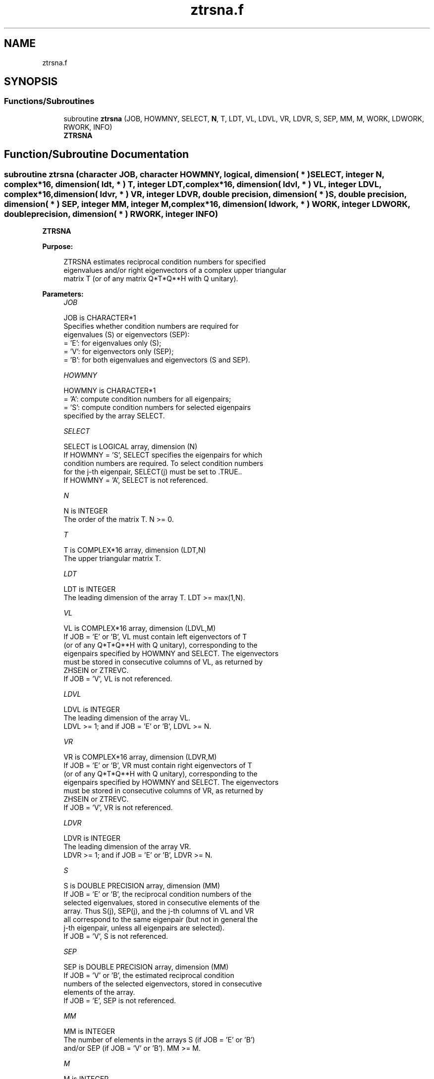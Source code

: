 .TH "ztrsna.f" 3 "Tue Nov 14 2017" "Version 3.8.0" "LAPACK" \" -*- nroff -*-
.ad l
.nh
.SH NAME
ztrsna.f
.SH SYNOPSIS
.br
.PP
.SS "Functions/Subroutines"

.in +1c
.ti -1c
.RI "subroutine \fBztrsna\fP (JOB, HOWMNY, SELECT, \fBN\fP, T, LDT, VL, LDVL, VR, LDVR, S, SEP, MM, M, WORK, LDWORK, RWORK, INFO)"
.br
.RI "\fBZTRSNA\fP "
.in -1c
.SH "Function/Subroutine Documentation"
.PP 
.SS "subroutine ztrsna (character JOB, character HOWMNY, logical, dimension( * ) SELECT, integer N, complex*16, dimension( ldt, * ) T, integer LDT, complex*16, dimension( ldvl, * ) VL, integer LDVL, complex*16, dimension( ldvr, * ) VR, integer LDVR, double precision, dimension( * ) S, double precision, dimension( * ) SEP, integer MM, integer M, complex*16, dimension( ldwork, * ) WORK, integer LDWORK, double precision, dimension( * ) RWORK, integer INFO)"

.PP
\fBZTRSNA\fP  
.PP
\fBPurpose: \fP
.RS 4

.PP
.nf
 ZTRSNA estimates reciprocal condition numbers for specified
 eigenvalues and/or right eigenvectors of a complex upper triangular
 matrix T (or of any matrix Q*T*Q**H with Q unitary).
.fi
.PP
 
.RE
.PP
\fBParameters:\fP
.RS 4
\fIJOB\fP 
.PP
.nf
          JOB is CHARACTER*1
          Specifies whether condition numbers are required for
          eigenvalues (S) or eigenvectors (SEP):
          = 'E': for eigenvalues only (S);
          = 'V': for eigenvectors only (SEP);
          = 'B': for both eigenvalues and eigenvectors (S and SEP).
.fi
.PP
.br
\fIHOWMNY\fP 
.PP
.nf
          HOWMNY is CHARACTER*1
          = 'A': compute condition numbers for all eigenpairs;
          = 'S': compute condition numbers for selected eigenpairs
                 specified by the array SELECT.
.fi
.PP
.br
\fISELECT\fP 
.PP
.nf
          SELECT is LOGICAL array, dimension (N)
          If HOWMNY = 'S', SELECT specifies the eigenpairs for which
          condition numbers are required. To select condition numbers
          for the j-th eigenpair, SELECT(j) must be set to .TRUE..
          If HOWMNY = 'A', SELECT is not referenced.
.fi
.PP
.br
\fIN\fP 
.PP
.nf
          N is INTEGER
          The order of the matrix T. N >= 0.
.fi
.PP
.br
\fIT\fP 
.PP
.nf
          T is COMPLEX*16 array, dimension (LDT,N)
          The upper triangular matrix T.
.fi
.PP
.br
\fILDT\fP 
.PP
.nf
          LDT is INTEGER
          The leading dimension of the array T. LDT >= max(1,N).
.fi
.PP
.br
\fIVL\fP 
.PP
.nf
          VL is COMPLEX*16 array, dimension (LDVL,M)
          If JOB = 'E' or 'B', VL must contain left eigenvectors of T
          (or of any Q*T*Q**H with Q unitary), corresponding to the
          eigenpairs specified by HOWMNY and SELECT. The eigenvectors
          must be stored in consecutive columns of VL, as returned by
          ZHSEIN or ZTREVC.
          If JOB = 'V', VL is not referenced.
.fi
.PP
.br
\fILDVL\fP 
.PP
.nf
          LDVL is INTEGER
          The leading dimension of the array VL.
          LDVL >= 1; and if JOB = 'E' or 'B', LDVL >= N.
.fi
.PP
.br
\fIVR\fP 
.PP
.nf
          VR is COMPLEX*16 array, dimension (LDVR,M)
          If JOB = 'E' or 'B', VR must contain right eigenvectors of T
          (or of any Q*T*Q**H with Q unitary), corresponding to the
          eigenpairs specified by HOWMNY and SELECT. The eigenvectors
          must be stored in consecutive columns of VR, as returned by
          ZHSEIN or ZTREVC.
          If JOB = 'V', VR is not referenced.
.fi
.PP
.br
\fILDVR\fP 
.PP
.nf
          LDVR is INTEGER
          The leading dimension of the array VR.
          LDVR >= 1; and if JOB = 'E' or 'B', LDVR >= N.
.fi
.PP
.br
\fIS\fP 
.PP
.nf
          S is DOUBLE PRECISION array, dimension (MM)
          If JOB = 'E' or 'B', the reciprocal condition numbers of the
          selected eigenvalues, stored in consecutive elements of the
          array. Thus S(j), SEP(j), and the j-th columns of VL and VR
          all correspond to the same eigenpair (but not in general the
          j-th eigenpair, unless all eigenpairs are selected).
          If JOB = 'V', S is not referenced.
.fi
.PP
.br
\fISEP\fP 
.PP
.nf
          SEP is DOUBLE PRECISION array, dimension (MM)
          If JOB = 'V' or 'B', the estimated reciprocal condition
          numbers of the selected eigenvectors, stored in consecutive
          elements of the array.
          If JOB = 'E', SEP is not referenced.
.fi
.PP
.br
\fIMM\fP 
.PP
.nf
          MM is INTEGER
          The number of elements in the arrays S (if JOB = 'E' or 'B')
           and/or SEP (if JOB = 'V' or 'B'). MM >= M.
.fi
.PP
.br
\fIM\fP 
.PP
.nf
          M is INTEGER
          The number of elements of the arrays S and/or SEP actually
          used to store the estimated condition numbers.
          If HOWMNY = 'A', M is set to N.
.fi
.PP
.br
\fIWORK\fP 
.PP
.nf
          WORK is COMPLEX*16 array, dimension (LDWORK,N+6)
          If JOB = 'E', WORK is not referenced.
.fi
.PP
.br
\fILDWORK\fP 
.PP
.nf
          LDWORK is INTEGER
          The leading dimension of the array WORK.
          LDWORK >= 1; and if JOB = 'V' or 'B', LDWORK >= N.
.fi
.PP
.br
\fIRWORK\fP 
.PP
.nf
          RWORK is DOUBLE PRECISION array, dimension (N)
          If JOB = 'E', RWORK is not referenced.
.fi
.PP
.br
\fIINFO\fP 
.PP
.nf
          INFO is INTEGER
          = 0: successful exit
          < 0: if INFO = -i, the i-th argument had an illegal value
.fi
.PP
 
.RE
.PP
\fBAuthor:\fP
.RS 4
Univ\&. of Tennessee 
.PP
Univ\&. of California Berkeley 
.PP
Univ\&. of Colorado Denver 
.PP
NAG Ltd\&. 
.RE
.PP
\fBDate:\fP
.RS 4
November 2017 
.RE
.PP
\fBFurther Details: \fP
.RS 4

.PP
.nf
  The reciprocal of the condition number of an eigenvalue lambda is
  defined as

          S(lambda) = |v**H*u| / (norm(u)*norm(v))

  where u and v are the right and left eigenvectors of T corresponding
  to lambda; v**H denotes the conjugate transpose of v, and norm(u)
  denotes the Euclidean norm. These reciprocal condition numbers always
  lie between zero (very badly conditioned) and one (very well
  conditioned). If n = 1, S(lambda) is defined to be 1.

  An approximate error bound for a computed eigenvalue W(i) is given by

                      EPS * norm(T) / S(i)

  where EPS is the machine precision.

  The reciprocal of the condition number of the right eigenvector u
  corresponding to lambda is defined as follows. Suppose

              T = ( lambda  c  )
                  (   0    T22 )

  Then the reciprocal condition number is

          SEP( lambda, T22 ) = sigma-min( T22 - lambda*I )

  where sigma-min denotes the smallest singular value. We approximate
  the smallest singular value by the reciprocal of an estimate of the
  one-norm of the inverse of T22 - lambda*I. If n = 1, SEP(1) is
  defined to be abs(T(1,1)).

  An approximate error bound for a computed right eigenvector VR(i)
  is given by

                      EPS * norm(T) / SEP(i)
.fi
.PP
 
.RE
.PP

.PP
Definition at line 251 of file ztrsna\&.f\&.
.SH "Author"
.PP 
Generated automatically by Doxygen for LAPACK from the source code\&.
